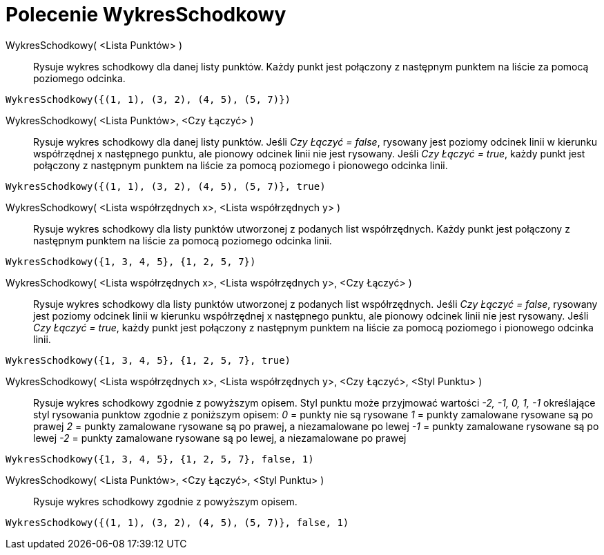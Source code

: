 = Polecenie WykresSchodkowy
:page-en: commands/StepGraph
ifdef::env-github[:imagesdir: /en/modules/ROOT/assets/images]

WykresSchodkowy( <Lista Punktów> )::
  Rysuje wykres schodkowy dla danej listy punktów. Każdy punkt jest połączony z następnym punktem na liście za pomocą poziomego odcinka.

[EXAMPLE]
====

`++WykresSchodkowy({(1, 1), (3, 2), (4, 5), (5, 7)})++`

====

WykresSchodkowy( <Lista Punktów>, <Czy Łączyć> )::
   Rysuje wykres schodkowy dla danej listy punktów. Jeśli _Czy Łączyć = false_, rysowany jest poziomy odcinek linii w kierunku współrzędnej x 
następnego punktu, ale pionowy odcinek linii nie jest rysowany. Jeśli _Czy Łączyć = true_, każdy punkt jest połączony 
z następnym punktem na liście za pomocą poziomego i pionowego odcinka linii.

[EXAMPLE]
====

`++WykresSchodkowy({(1, 1), (3, 2), (4, 5), (5, 7)}, true)++`

====

WykresSchodkowy( <Lista współrzędnych x>, <Lista współrzędnych y> )::
  Rysuje wykres schodkowy dla listy punktów utworzonej z podanych list współrzędnych. Każdy punkt jest połączony z następnym punktem 
na liście za pomocą poziomego odcinka linii.

[EXAMPLE]
====

`++WykresSchodkowy({1, 3, 4, 5}, {1, 2, 5, 7})++`

====

WykresSchodkowy( <Lista współrzędnych x>, <Lista współrzędnych y>, <Czy Łączyć> )::
  Rysuje wykres schodkowy dla listy punktów utworzonej z podanych list współrzędnych. 
Jeśli _Czy Łączyć = false_, rysowany jest poziomy odcinek linii w kierunku współrzędnej x 
następnego punktu, ale pionowy odcinek linii nie jest rysowany. Jeśli _Czy Łączyć = true_, każdy punkt jest połączony 
z następnym punktem na liście za pomocą poziomego i pionowego odcinka linii.

[EXAMPLE]
====

`++WykresSchodkowy({1, 3, 4, 5}, {1, 2, 5, 7}, true)++`

====

WykresSchodkowy( <Lista współrzędnych x>, <Lista współrzędnych y>, <Czy Łączyć>, <Styl Punktu> )::
  Rysuje wykres schodkowy zgodnie z powyższym opisem.
  Styl punktu może przyjmować wartości _-2, -1, 0, 1, -1_ określające styl rysowania punktow zgodnie z poniższym opisem:
  _0_ = punkty nie są rysowane
  _1_ = punkty zamalowane rysowane są po prawej
  _2_ = punkty zamalowane rysowane są po prawej, a niezamalowane po lewej
  _-1_ = punkty zamalowane rysowane są po lewej
  _-2_ = punkty zamalowane rysowane są po lewej, a niezamalowane po prawej

[EXAMPLE]
====

`++WykresSchodkowy({1, 3, 4, 5}, {1, 2, 5, 7}, false, 1)++`

====

WykresSchodkowy( <Lista Punktów>, <Czy Łączyć>, <Styl Punktu> )::
  Rysuje wykres schodkowy zgodnie z powyższym opisem.

[EXAMPLE]
====

`++WykresSchodkowy({(1, 1), (3, 2), (4, 5), (5, 7)}, false, 1)++`

====
